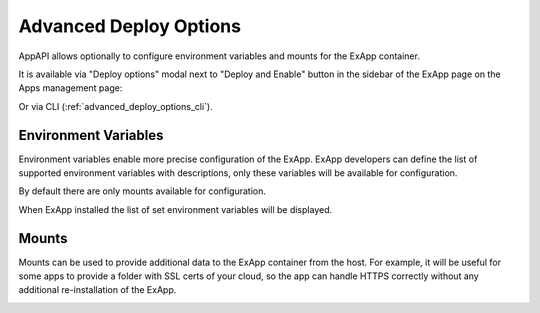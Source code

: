 =======================
Advanced Deploy Options
=======================

AppAPI allows optionally to configure environment variables and mounts for the ExApp container.

It is available via "Deploy options" modal next to "Deploy and Enable" button in the sidebar of the ExApp page on the Apps management page:

.. image:: ./img/advanced_deploy_options_1.png

Or via CLI (:ref:`advanced_deploy_options_cli`).


Environment Variables
---------------------

Environment variables enable more precise configuration of the ExApp.
ExApp developers can define the list of supported environment variables with descriptions,
only these variables will be available for configuration.

By default there are only mounts available for configuration.

.. image:: ./img/advanced_deploy_options_2.png

When ExApp installed the list of set environment variables will be displayed.


Mounts
------

Mounts can be used to provide additional data to the ExApp container from the host.
For example, it will be useful for some apps to provide a folder with SSL certs of your cloud,
so the app can handle HTTPS correctly without any additional re-installation of the ExApp.

.. image:: ./img/advanced_deploy_options_3.png

